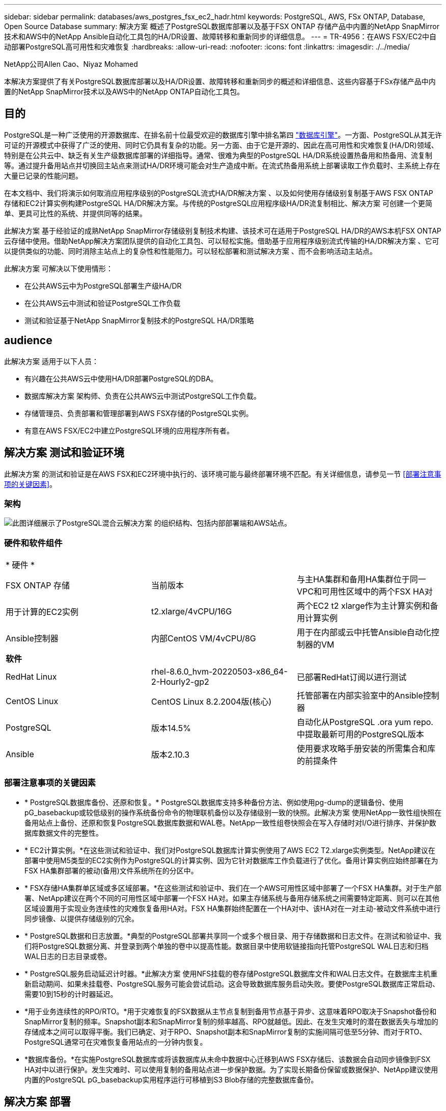 ---
sidebar: sidebar 
permalink: databases/aws_postgres_fsx_ec2_hadr.html 
keywords: PostgreSQL, AWS, FSx ONTAP, Database, Open Source Database 
summary: 解决方案 概述了PostgreSQL数据库部署以及基于FSX ONTAP 存储产品中内置的NetApp SnapMirror技术和AWS中的NetApp Ansible自动化工具包的HA/DR设置、故障转移和重新同步的详细信息。 
---
= TR-4956：在AWS FSX/EC2中自动部署PostgreSQL高可用性和灾难恢复
:hardbreaks:
:allow-uri-read: 
:nofooter: 
:icons: font
:linkattrs: 
:imagesdir: ./../media/


NetApp公司Allen Cao、Niyaz Mohamed

[role="lead"]
本解决方案提供了有关PostgreSQL数据库部署以及HA/DR设置、故障转移和重新同步的概述和详细信息、这些内容基于FSx存储产品中内置的NetApp SnapMirror技术以及AWS中的NetApp ONTAP自动化工具包。



== 目的

PostgreSQL是一种广泛使用的开源数据库、在排名前十位最受欢迎的数据库引擎中排名第四 link:https://db-engines.com/en/ranking["数据库引擎"^]。一方面、PostgreSQL从其无许可证的开源模式中获得了广泛的使用、同时它仍具有复杂的功能。另一方面、由于它是开源的、因此在高可用性和灾难恢复(HA/DR)领域、特别是在公共云中、缺乏有关生产级数据库部署的详细指导。通常、很难为典型的PostgreSQL HA/DR系统设置热备用和热备用、流复制等。通过提升备用站点并切换回主站点来测试HA/DR环境可能会对生产造成中断。在流式热备用系统上部署读取工作负载时、主系统上存在大量已记录的性能问题。

在本文档中、我们将演示如何取消应用程序级别的PostgreSQL流式HA/DR解决方案 、以及如何使用存储级别复制基于AWS FSX ONTAP 存储和EC2计算实例构建PostgreSQL HA/DR解决方案。与传统的PostgreSQL应用程序级HA/DR流复制相比、解决方案 可创建一个更简单、更具可比性的系统、并提供同等的结果。

此解决方案 基于经验证的成熟NetApp SnapMirror存储级别复制技术构建、该技术可在适用于PostgreSQL HA/DR的AWS本机FSX ONTAP 云存储中使用。借助NetApp解决方案团队提供的自动化工具包、可以轻松实施。借助基于应用程序级别流式传输的HA/DR解决方案 、它可以提供类似的功能、同时消除主站点上的复杂性和性能阻力。可以轻松部署和测试解决方案 、而不会影响活动主站点。

此解决方案 可解决以下使用情形：

* 在公共AWS云中为PostgreSQL部署生产级HA/DR
* 在公共AWS云中测试和验证PostgreSQL工作负载
* 测试和验证基于NetApp SnapMirror复制技术的PostgreSQL HA/DR策略




== audience

此解决方案 适用于以下人员：

* 有兴趣在公共AWS云中使用HA/DR部署PostgreSQL的DBA。
* 数据库解决方案 架构师、负责在公共AWS云中测试PostgreSQL工作负载。
* 存储管理员、负责部署和管理部署到AWS FSX存储的PostgreSQL实例。
* 有意在AWS FSX/EC2中建立PostgreSQL环境的应用程序所有者。




== 解决方案 测试和验证环境

此解决方案 的测试和验证是在AWS FSX和EC2环境中执行的、该环境可能与最终部署环境不匹配。有关详细信息，请参见一节 <<部署注意事项的关键因素>>。



=== 架构

image::aws_postgres_fsx_ec2_architecture.PNG[此图详细展示了PostgreSQL混合云解决方案 的组织结构、包括内部部署端和AWS站点。]



=== 硬件和软件组件

[cols="33%, 33%, 33%"]
|===


3+| * 硬件 * 


| FSX ONTAP 存储 | 当前版本 | 与主HA集群和备用HA集群位于同一VPC和可用性区域中的两个FSX HA对 


| 用于计算的EC2实例 | t2.xlarge/4vCPU/16G | 两个EC2 t2 xlarge作为主计算实例和备用计算实例 


| Ansible控制器 | 内部CentOS VM/4vCPU/8G | 用于在内部或云中托管Ansible自动化控制器的VM 


3+| *软件* 


| RedHat Linux | rhel-8.6.0_hvm-20220503-x86_64-2-Hourly2-gp2 | 已部署RedHat订阅以进行测试 


| CentOS Linux | CentOS Linux 8.2.2004版(核心) | 托管部署在内部实验室中的Ansible控制器 


| PostgreSQL | 版本14.5% | 自动化从PostgreSQL .ora yum repo.中提取最新可用的PostgreSQL版本 


| Ansible | 版本2.10.3 | 使用要求攻略手册安装的所需集合和库的前提条件 
|===


=== 部署注意事项的关键因素

* * PostgreSQL数据库备份、还原和恢复。* PostgreSQL数据库支持多种备份方法、例如使用pg-dump的逻辑备份、使用pG_basebackup或较低级别的操作系统备份命令的物理联机备份以及存储级别一致的快照。此解决方案 使用NetApp一致性组快照在备用站点上备份、还原和恢复PostgreSQL数据库数据和WAL卷。NetApp一致性组卷快照会在写入存储时对I/O进行排序、并保护数据库数据文件的完整性。
* * EC2计算实例。*在这些测试和验证中、我们对PostgreSQL数据库计算实例使用了AWS EC2 T2.xlarge实例类型。NetApp建议在部署中使用M5类型的EC2实例作为PostgreSQL的计算实例、因为它针对数据库工作负载进行了优化。备用计算实例应始终部署在为FSX HA集群部署的被动(备用)文件系统所在的分区中。
* * FSX存储HA集群单区域或多区域部署。*在这些测试和验证中、我们在一个AWS可用性区域中部署了一个FSX HA集群。对于生产部署、NetApp建议在两个不同的可用性区域中部署一个FSX HA对。如果主存储系统与备用存储系统之间需要特定距离、则可以在其他区域设置用于实现业务连续性的灾难恢复备用HA对。FSX HA集群始终配置在一个HA对中、该HA对在一对主动-被动文件系统中进行同步镜像、以提供存储级别的冗余。
* * PostgreSQL数据和日志放置。*典型的PostgreSQL部署共享同一个或多个根目录、用于存储数据和日志文件。在测试和验证中、我们将PostgreSQL数据分离、并登录到两个单独的卷中以提高性能。数据目录中使用软链接指向托管PostgreSQL WAL日志和归档WAL日志的日志目录或卷。
* * PostgreSQL服务启动延迟计时器。*此解决方案 使用NFS挂载的卷存储PostgreSQL数据库文件和WAL日志文件。在数据库主机重新启动期间、如果未挂载卷、PostgreSQL服务可能会尝试启动。这会导致数据库服务启动失败。要使PostgreSQL数据库正常启动、需要10到15秒的计时器延迟。
* *用于业务连续性的RPO/RTO。*用于灾难恢复的FSX数据从主节点复制到备用节点基于异步、这意味着RPO取决于Snapshot备份和SnapMirror复制的频率。Snapshot副本和SnapMirror复制的频率越高、RPO就越低。因此、在发生灾难时的潜在数据丢失与增加的存储成本之间可以取得平衡。我们已确定、对于RPO、Snapshot副本和SnapMirror复制的实施间隔可低至5分钟、而对于RTO、PostgreSQL通常可在灾难恢复备用站点的一分钟内恢复。
* *数据库备份。*在实施PostgreSQL数据库或将该数据库从未命中数据中心迁移到AWS FSX存储后、该数据会自动同步镜像到FSX HA对中以进行保护。发生灾难时、可以使用复制的备用站点进一步保护数据。为了实现长期备份保留或数据保护、NetApp建议使用内置的PostgreSQL pG_basebackup实用程序运行可移植到S3 Blob存储的完整数据库备份。




== 解决方案 部署

可以使用基于NetApp Ansible的自动化工具包按照以下详细说明自动完成此解决方案 的部署。

. 阅读自动化工具包readme.md中的说明 link:https://github.com/NetApp-Automation/na_postgresql_aws_deploy_hadr["NA_PostgreSQL _AWS_deploy_HADR"]。
. 观看以下视频逐步介绍。


.自动PostgreSQL部署和保护
video::e479b91f-eacd-46bf-bfa1-b01200f0015a[panopto]
. 配置所需的参数文件 (`hosts`， `host_vars/host_name.yml`， `fsx_vars.yml`)、在相关部分的模板中输入用户专用参数。然后、使用复制按钮将文件复制到Ansible控制器主机。




=== 自动化部署的前提条件

部署需要满足以下前提条件。

. 已设置AWS帐户、并已在您的AWS帐户中创建必要的VPC和网段。
. 在AWS EC2控制台中、您必须部署两个EC2 Linux实例、一个在主站点上作为主PostgreSQL DB服务器、一个在备用灾难恢复站点上。要在主灾难恢复站点和备用灾难恢复站点实现计算冗余、请另外部署两个EC2 Linux实例作为备用PostgreSQL DB服务器。有关环境设置的详细信息、请参见上一节中的架构图。另请查看 link:https://docs.aws.amazon.com/AWSEC2/latest/UserGuide/concepts.html["Linux实例用户指南"] 有关详细信息 ...
. 在AWS EC2控制台中、部署两个FSX ONTAP 存储HA集群来托管PostgreSQL数据库卷。如果您不熟悉FSX存储的部署、请参见相关文档 link:https://docs.aws.amazon.com/fsx/latest/ONTAPGuide/creating-file-systems.html["为ONTAP 文件系统创建FSX"] 了解分步说明。
. 构建CentOS Linux VM以托管Ansible控制器。Ansible控制器可以位于内部或AWS云中。如果它位于内部、则必须通过SSH连接到VPC、EC2 Linux实例和FSX存储集群。
. 按照资源中的"为RHEL/CentOS上的CLI部署设置Ansible控制器"一节所述设置Ansible控制器 link:../automation/getting-started.html["NetApp解决方案 自动化入门"]。
. 从NetApp GitHub公共站点克隆自动化工具包的副本。


[source, cli]
----
git clone https://github.com/NetApp-Automation/na_postgresql_aws_deploy_hadr.git
----
. 从工具包根目录中、执行前提条件攻略手册、为Ansible控制器安装所需的集合和库。


[source, cli]
----
ansible-playbook -i hosts requirements.yml
----
[source, cli]
----
ansible-galaxy collection install -r collections/requirements.yml --force --force-with-deps
----
. 检索DB主机变量文件所需的EC2 FSX实例参数 `host_vars/*` 和全局变量文件 `fsx_vars.yml` Configuration




=== 配置hosts文件

将主FSX ONTAP 集群管理IP和EC2实例主机名称输入到hosts文件中。

....
# Primary FSx cluster management IP address
[fsx_ontap]
172.30.15.33
....
....
# Primary PostgreSQL DB server at primary site where database is initialized at deployment time
[postgresql]
psql_01p ansible_ssh_private_key_file=psql_01p.pem
....
....
# Primary PostgreSQL DB server at standby site where postgresql service is installed but disabled at deployment
# Standby DB server at primary site, to setup this server comment out other servers in [dr_postgresql]
# Standby DB server at standby site, to setup this server comment out other servers in [dr_postgresql]
[dr_postgresql] --
psql_01s ansible_ssh_private_key_file=psql_01s.pem
#psql_01ps ansible_ssh_private_key_file=psql_01ps.pem
#psql_01ss ansible_ssh_private_key_file=psql_01ss.pem
....


=== 在host_vars文件夹中配置host_name.yml文件

[source, shell]
----
# Add your AWS EC2 instance IP address for the respective PostgreSQL server host
ansible_host: "10.61.180.15"

# "{{groups.postgresql[0]}}" represents first PostgreSQL DB server as defined in PostgreSQL hosts group [postgresql]. For concurrent multiple PostgreSQL DB servers deployment, [0] will be incremented for each additional DB server. For example,  "{{groups.posgresql[1]}}" represents DB server 2, "{{groups.posgresql[2]}}" represents DB server 3 ... As a good practice and the default, two volumes are allocated to a PostgreSQL DB server with corresponding /pgdata, /pglogs mount points, which store PostgreSQL data, and PostgreSQL log files respectively. The number and naming of DB volumes allocated to a DB server must match with what is defined in global fsx_vars.yml file by src_db_vols, src_archivelog_vols parameters, which dictates how many volumes are to be created for each DB server. aggr_name is aggr1 by default. Do not change. lif address is the NFS IP address for the SVM where PostgreSQL server is expected to mount its database volumes. Primary site servers from primary SVM and standby servers from standby SVM.
host_datastores_nfs:
  - {vol_name: "{{groups.postgresql[0]}}_pgdata", aggr_name: "aggr1", lif: "172.21.94.200", size: "100"}
  - {vol_name: "{{groups.postgresql[0]}}_pglogs", aggr_name: "aggr1", lif: "172.21.94.200", size: "100"}

# Add swap space to EC2 instance, that is equal to size of RAM up to 16G max. Determine the number of blocks by dividing swap size in MB by 128.
swap_blocks: "128"

# Postgresql user configurable parameters
psql_port: "5432"
buffer_cache: "8192MB"
archive_mode: "on"
max_wal_size: "5GB"
client_address: "172.30.15.0/24"
----


=== 在vars文件夹中配置全局FSx_vars.yml文件

[source, shell]
----
########################################################################
######  PostgreSQL HADR global user configuration variables       ######
######  Consolidate all variables from FSx, Linux, and postgresql ######
########################################################################

###########################################
### Ontap env specific config variables ###
###########################################

####################################################################################################
# Variables for SnapMirror Peering
####################################################################################################

#Passphrase for cluster peering authentication
passphrase: "xxxxxxx"

#Please enter destination or standby FSx cluster name
dst_cluster_name: "FsxId0cf8e0bccb14805e8"

#Please enter destination or standby FSx cluster management IP
dst_cluster_ip: "172.30.15.90"

#Please enter destination or standby FSx cluster inter-cluster IP
dst_inter_ip: "172.30.15.13"

#Please enter destination or standby SVM name to create mirror relationship
dst_vserver: "dr"

#Please enter destination or standby SVM management IP
dst_vserver_mgmt_lif: "172.30.15.88"

#Please enter destination or standby SVM NFS lif
dst_nfs_lif: "172.30.15.88"

#Please enter source or primary FSx cluster name
src_cluster_name: "FsxId0cf8e0bccb14805e8"

#Please enter source or primary FSx cluster management IP
src_cluster_ip: "172.30.15.20"

#Please enter source or primary FSx cluster inter-cluster IP
src_inter_ip: "172.30.15.5"

#Please enter source or primary SVM name to create mirror relationship
src_vserver: "prod"

#Please enter source or primary SVM management IP
src_vserver_mgmt_lif: "172.30.15.115"

#####################################################################################################
# Variable for PostgreSQL Volumes, lif - source or primary FSx NFS lif address
#####################################################################################################

src_db_vols:
  - {vol_name: "{{groups.postgresql[0]}}_pgdata", aggr_name: "aggr1", lif: "172.21.94.200", size: "100"}

src_archivelog_vols:
  - {vol_name: "{{groups.postgresql[0]}}_pglogs", aggr_name: "aggr1", lif: "172.21.94.200", size: "100"}

#Names of the Nodes in the ONTAP Cluster
nfs_export_policy: "default"

#####################################################################################################
### Linux env specific config variables ###
#####################################################################################################

#NFS Mount points for PostgreSQL DB volumes
mount_points:
  - "/pgdata"
  - "/pglogs"

#RedHat subscription username and password
redhat_sub_username: "xxxxx"
redhat_sub_password: "xxxxx"

####################################################
### DB env specific install and config variables ###
####################################################
#The latest version of PostgreSQL RPM is pulled/installed and config file is deployed from a preconfigured template
#Recovery type and point: default as all logs and promote and leave all PITR parameters blank
----


=== PostgreSQL部署和HA/DR设置

以下任务将在主EC2 DB服务器主机的主站点上部署PostgreSQL DB服务器服务并初始化数据库。然后、在备用站点上设置备用主EC2 DB服务器主机。最后、将数据库卷从主站点FSX集群复制到备用站点FSX集群、以便进行灾难恢复。

. 在主FSX集群上创建数据库卷、并在主EC2实例主机上设置PostgreSQL。
+
[source, cli]
----
ansible-playbook -i hosts postgresql_deploy.yml -u ec2-user --private-key psql_01p.pem -e @vars/fsx_vars.yml
----
. 设置备用DR EC2实例主机。
+
[source, cli]
----
ansible-playbook -i hosts postgresql_standby_setup.yml -u ec2-user --private-key psql_01s.pem -e @vars/fsx_vars.yml
----
. 设置FSX ONTAP 集群对等和数据库卷复制。
+
[source, cli]
----
ansible-playbook -i hosts fsx_replication_setup.yml -e @vars/fsx_vars.yml
----
. 将上述步骤整合为一步式PostgreSQL部署和HA/DR设置。
+
[source, cli]
----
ansible-playbook -i hosts postgresql_hadr_setup.yml -u ec2-user -e @vars/fsx_vars.yml
----
. 要在主站点或备用站点设置备用PostgreSQL DB主机、请在hosts文件(dr_PostgreSQL)部分中注释掉所有其他服务器、然后使用相应的目标主机(例如、主站点的psql_01ps或备用EC2计算实例)执行PostgreSQL standby_setup.yml攻略手册。请确保使用主机参数文件、例如 `psql_01ps.yml` 在下配置 `host_vars` 目录。
+
[source, cli]
----
[dr_postgresql] --
#psql_01s ansible_ssh_private_key_file=psql_01s.pem
psql_01ps ansible_ssh_private_key_file=psql_01ps.pem
#psql_01ss ansible_ssh_private_key_file=psql_01ss.pem
----


[source, cli]
----
ansible-playbook -i hosts postgresql_standby_setup.yml -u ec2-user --private-key psql_01ps.pem -e @vars/fsx_vars.yml
----


=== 将PostgreSQL数据库快照备份和复制到备用站点

可以在Ansible控制器上按用户定义的时间间隔控制并执行PostgreSQL数据库快照备份和到备用站点的复制。我们已验证此间隔可低至5分钟。因此、如果主站点发生故障、则在下次计划的快照备份之前发生故障、可能会丢失5分钟的数据。

[source, cli]
----
*/15 * * * * /home/admin/na_postgresql_aws_deploy_hadr/data_log_snap.sh
----


=== 故障转移到备用站点进行灾难恢复

要将PostgreSQL HA/DR系统测试为灾难恢复练习、请执行以下攻略手册、在备用站点上的主备用EC2 DB实例上执行故障转移和PostgreSQL数据库恢复。在实际灾难恢复情形中、对实际故障转移到灾难恢复站点执行相同的操作。

[source, cli]
----
ansible-playbook -i hosts postgresql_failover.yml -u ec2-user --private-key psql_01s.pem -e @vars/fsx_vars.yml
----


=== 在故障转移测试后重新同步复制的数据库卷

在故障转移测试后运行resync以重新建立数据库-卷SnapMirror复制。

[source, cli]
----
ansible-playbook -i hosts postgresql_standby_resync.yml -u ec2-user --private-key psql_01s.pem -e @vars/fsx_vars.yml
----


=== 由于EC2计算实例故障、从主EC2数据库服务器故障转移到备用EC2数据库服务器

NetApp建议运行手动故障转移或使用成熟的操作系统集群软件、这些软件可能需要许可证。



== 从何处查找追加信息

要了解有关本文档中所述信息的更多信息，请查看以下文档和 / 或网站：

* 适用于 NetApp ONTAP 的 Amazon FSX


link:https://aws.amazon.com/fsx/netapp-ontap/["https://aws.amazon.com/fsx/netapp-ontap/"^]

* Amazon EC2


link:https://aws.amazon.com/pm/ec2/?trk=36c6da98-7b20-48fa-8225-4784bced9843&sc_channel=ps&s_kwcid=AL!4422!3!467723097970!e!!g!!aws%20ec2&ef_id=Cj0KCQiA54KfBhCKARIsAJzSrdqwQrghn6I71jiWzSeaT9Uh1-vY-VfhJixF-xnv5rWwn2S7RqZOTQ0aAh7eEALw_wcB:G:s&s_kwcid=AL!4422!3!467723097970!e!!g!!aws%20ec2["https://aws.amazon.com/pm/ec2/?trk=36c6da98-7b20-48fa-8225-4784bced9843&sc_channel=ps&s_kwcid=AL!4422!3!467723097970!e!!g!!aws%20ec2&ef_id=Cj0KCQiA54KfBhCKARIsAJzSrdqwQrghn6I71jiWzSeaT9Uh1-vY-VfhJixF-xnv5rWwn2S7RqZOTQ0aAh7eEALw_wcB:G:s&s_kwcid=AL!4422!3!467723097970!e!!g!!aws%20ec2"^]

* NetApp 解决方案自动化


link:../automation/automation_introduction.html["简介"]
